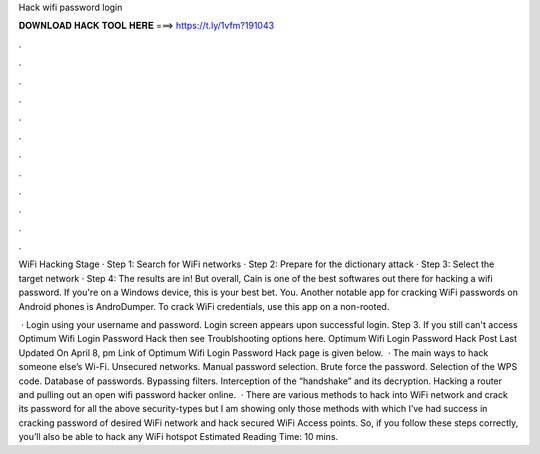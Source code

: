Hack wifi password login



𝐃𝐎𝐖𝐍𝐋𝐎𝐀𝐃 𝐇𝐀𝐂𝐊 𝐓𝐎𝐎𝐋 𝐇𝐄𝐑𝐄 ===> https://t.ly/1vfm?191043



.



.



.



.



.



.



.



.



.



.



.



.

WiFi Hacking Stage · Step 1: Search for WiFi networks · Step 2: Prepare for the dictionary attack · Step 3: Select the target network · Step 4: The results are in! But overall, Cain is one of the best softwares out there for hacking a wifi password. If you're on a Windows device, this is your best bet. You. Another notable app for cracking WiFi passwords on Android phones is AndroDumper. To crack WiFi credentials, use this app on a non-rooted.

 · Login using your username and password. Login screen appears upon successful login. Step 3. If you still can't access Optimum Wifi Login Password Hack then see Troublshooting options here. Optimum Wifi Login Password Hack Post Last Updated On April 8, pm Link of Optimum Wifi Login Password Hack page is given below.  · The main ways to hack someone else’s Wi-Fi. Unsecured networks. Manual password selection. Brute force the password. Selection of the WPS code. Database of passwords. Bypassing filters. Interception of the “handshake” and its decryption. Hacking a router and pulling out an open wifi password hacker online.  · There are various methods to hack into WiFi network and crack its password for all the above security-types but I am showing only those methods with which I’ve had success in cracking password of desired WiFi network and hack secured WiFi Access points. So, if you follow these steps correctly, you’ll also be able to hack any WiFi hotspot Estimated Reading Time: 10 mins.
